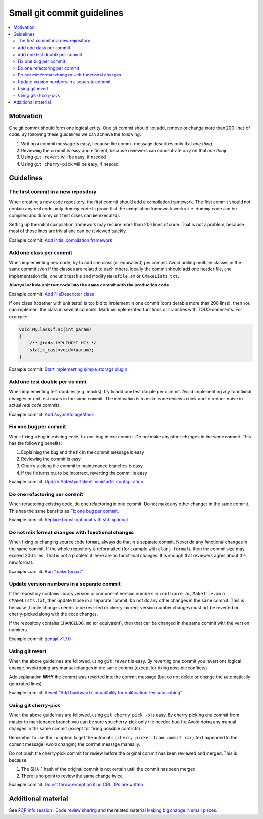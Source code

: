 ***************************
Small git commit guidelines
***************************

.. contents:: :local:

Motivation
##########

One git commit should form one logical entity. One git commit should not add,
remove or change more than 200 lines of code. By following these guidelines we
can achieve the following:

1. Writing a commit message is easy, because the commit message describes only
   that *one thing*
2. Reviewing the commit is easy and efficient, because reviewers can
   concentrate only on that *one thing*
3. Using ``git revert`` will be easy, if needed
4. Using ``git cherry-pick`` will be easy, if needed

Guidelines
##########

The first commit in a new repository
************************************

When creating a new code repository, the first commit should add a compilation
framework. The first commit should not contain any real code, only dummy code
to prove that the compilation framework works (i.e. dummy code can be compiled
and dummy unit test cases can be executed).

Setting up the initial compilation framework may require more than 200 lines of
code. That is not a problem, because most of those lines are trivial and can be
reviewed quickly.

Example commit:
`Add initial compilation framework <https://gitlabe2.ext.net.nokia.com/rcp-security/certfetcher/commit/7973335e82f71739fffd877cb9dc717b3ed408d0>`_

Add one class per commit
************************

When implementing new code, try to add one class (or equivalent) per commit.
Avoid adding multiple classes in the same commit even if the classes are related
to each others. Ideally the commit should add one header file, one
implementation file, one unit test file and modify ``Makefile.am`` or
``CMakeLists.txt``.

**Always include unit test code into the same commit with the production code**.

Example commit:
`Add FileDescriptor class <https://gitlabe2.ext.net.nokia.com/rcp-security/certfetcher/commit/f935b5c105e24ef48d76ea88f826f9bc69f910df>`_

If one class (together with unit tests) is too big to implement in one commit
(considerable more than 200 lines), then you can implement the class in several
commits. Mark unimplemented functions or branches with TODO-comments. For
example:

.. code-block:: c++

 void MyClass:func(int param)
 {
     /** @todo IMPLEMENT ME! */
     static_cast<void>(param);
 }

Example commit:
`Start implementing simple storage plugin <https://gitlabe1.ext.net.nokia.com/genapi/genapiaws/commit/4ced39b65d2c5d8f65f47bd2f3a3832902305156>`_

Add one test double per commit
******************************

When implementing test doubles (e.g. mocks), try to add one test double per
commit. Avoid implementing any functional changes or unit test cases in the same
commit. The motivation is to make code reviews quick and to reduce noise in
actual *real code* commits.

Example commit:
`Add AsyncStorageMock <https://gitlabe2.ext.net.nokia.com/sdlevent/sdlevent/commit/12f606aa663459b8547e62d79d38c0cffec70c41>`_

Fix one bug per commit
**********************

When fixing a bug in existing code, fix one bug in one commit. Do not make any
other changes in the same commit. This has the following benefits:

1. Explaining the bug and the fix in the commit message is easy
2. Reviewing the commit is easy
3. Cherry-picking the commit to maintenance branches is easy
4. If the fix turns out to be incorrect, reverting the commit is easy

Example commit:
`Update Aatestportclient ministarter configuration <https://gitlabe2.ext.net.nokia.com/rcp-security/certfetcher/commit/7a0950d4f6d8978d3a81a6da4982a33e5a05a52b>`_

Do one refactoring per commit
*****************************

When refactoring existing code, do one refactoring in one commit. Do not make
any other changes in the same commit. This has the same benefits as
`Fix one bug per commit`_.

Example commit:
`Replace boost::optional with std::optional <https://gitlabe1.ext.net.nokia.com/genapi/genapi/-/commit/9efc0bf409079ef9a2e4b916a1f8cbe05a89f879>`_

Do not mix format changes with functional changes
*************************************************

When fixing or changing source code format, always do that in a separate commit.
Never do any functional changes in the same commit. If the whole repository is
reformatted (for example with ``clang-format``), then the commit size may exceed
200 lines. That is not a problem if there are no functional changes. It is
enough that reviewers agree about the new format.

Example commit:
`Run "make format" <https://gitlabe1.ext.net.nokia.com/genapi/genapi/-/commit/c115516b84887169fa1f5662b8982167b3c03763>`_

Update version numbers in a separate commit
*******************************************

If the repository contains library version or component version numbers in
``configure.ac``, ``Makefile.am`` or ``CMakeLists.txt``, then update those in a
separate commit. Do not do any other changes in the same commit. This is because
if code changes needs to be reverted or cherry-picked, version number changes
must not be reverted or cherry-picked along with the code changes.

If the repository contains ``CHANGELOG.md`` (or equivalent), then that can be
changed in the same commit with the version numbers.

Example commit:
`genapi v1.7.0 <https://gitlabe1.ext.net.nokia.com/genapi/genapi/commit/6beb960c4d345d3effabf9dbc333089287f18e67>`_

Using git revert
****************

When the above guidelines are followed, using ``git revert`` is easy. By
reverting one commit you revert one logical change. Avoid doing any manual
changes in the same commit (except for fixing possible conflicts).

Add explanation **WHY** the commit was reverted into the commit message
(but do not delete or change the automatically generated lines).

Example commit:
`Revert "Add backward compatibility for notification key subscribing" <https://gitlabe2.ext.net.nokia.com/rcp-security/certfetcher/commit/221c960731a4bf42bf178b66c6a0102b0e5a6d93>`_

Using git cherry-pick
*********************

When the above guidelines are followed, using ``git cherry-pick -x`` is easy. By
cherry-picking one commit from master to maintenance branch you can be sure you
cherry-pick only the needed bug fix. Avoid doing any manual changes in the same
commit (except for fixing possible conflicts).

Remember to use the ``-x`` option to get the automatic
``(cherry picked from commit xxx)`` text appended to the commit message. Avoid
changing the commit message manually.

Do not push the cherry-pick commit for review before the original commit has
been reviewed and merged. This is because:

1. The SHA-1 hash of the original commit is not certain until the commit has
   been merged
2. There is no point to review the same change twice

Example commit:
`Do not throw exception if no CRL DPs are written <https://gerrite1.ext.net.nokia.com/c/scm_rcp/SS_CertMan/+/1391835>`_

Additional material
###################

See
`RCP info session : Code review sharing <https://confluence.ext.net.nokia.com/display/RCP/2022-09-06++RCP+info+session+%3A+Code+review+sharing>`_
and the related material
`Making big change in small pieces <https://nokia.sharepoint.com/:b:/r/sites/rcpswdevelopmentguild/Shared%20Documents/making_big_change_in_small_pieces.pdf?csf=1&web=1&e=xpD46u>`_.
